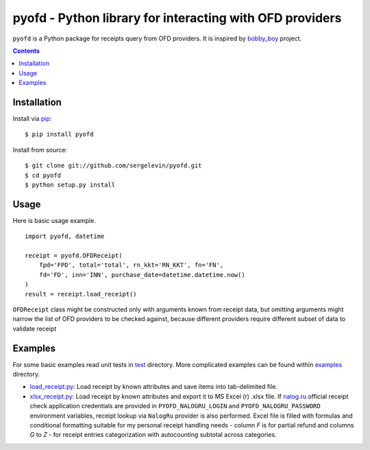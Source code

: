 =========================================================
pyofd - Python library for interacting with OFD providers
=========================================================

.. image:: https://travis-ci.org/sergelevin/pyofd.svg?branch=master
    :target: https://travis-ci.org/sergelevin/pyofd

``pyofd`` is a Python package for receipts query from OFD providers.
It is inspired by `bobby_boy`_ project.

.. contents::

Installation
============

Install via `pip`_:

::

    $ pip install pyofd

Install from source:

::

    $ git clone git://github.com/sergelevin/pyofd.git
    $ cd pyofd
    $ python setup.py install

Usage
=====

Here is basic usage example.

::

    import pyofd, datetime

    receipt = pyofd.OFDReceipt(
        fpd='FPD', total='total', rn_kkt='RN_KKT', fn='FN',
        fd='FD', inn='INN', purchase_date=datetime.datetime.now()
    )
    result = receipt.load_receipt()

``OFDReceipt`` class might be constructed only with arguments known from receipt data, but omitting arguments
might narrow the list of OFD providers to be checked against, because different providers require different
subset of data to validate receipt

Examples
========

For some basic examples read unit tests in `test`_ directory. More complicated examples can be found within
`examples`_ directory.

* `load_receipt.py <https://github.com/sergelevin/pyofd/blob/master/examples/load_receipt.py>`_: Load receipt by
  known attributes and save items into tab-delimited file.
* `xlsx_receipt.py <https://github.com/sergelevin/pyofd/blob/master/examples/xlsx_receipt.py>`_: Load receipt by
  known attributes and export it to MS Excel (r) .xlsx file. If `nalog.ru <http://nalog.ru>`_ official receipt
  check application credentials are provided in ``PYOFD_NALOGRU_LOGIN`` and ``PYOFD_NALOGRU_PASSWORD`` environment
  variables, receipt lookup via ``NalogRu`` provider is also performed. Excel file is filled with formulas and
  conditional formatting suitable for my personal receipt handling needs - column *F* is for partial refund and
  columns *G* to *Z* - for receipt entries categorization with autocounting subtotal across categories.

.. _pip: https://pip.pypa.io/
.. _bobby_boy: https://github.com/ohbobbyboy/bobby_boy/
.. _test: https://github.com/sergelevin/pyofd/tree/master/test/
.. _examples: https://github.com/sergelevin/pyofd/tree/master/examples/

